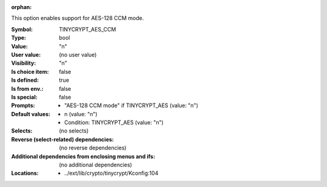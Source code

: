 :orphan:

.. title:: TINYCRYPT_AES_CCM

.. option:: CONFIG_TINYCRYPT_AES_CCM:
.. _CONFIG_TINYCRYPT_AES_CCM:

This option enables support for AES-128 CCM mode.



:Symbol:           TINYCRYPT_AES_CCM
:Type:             bool
:Value:            "n"
:User value:       (no user value)
:Visibility:       "n"
:Is choice item:   false
:Is defined:       true
:Is from env.:     false
:Is special:       false
:Prompts:

 *  "AES-128 CCM mode" if TINYCRYPT_AES (value: "n")
:Default values:

 *  n (value: "n")
 *   Condition: TINYCRYPT_AES (value: "n")
:Selects:
 (no selects)
:Reverse (select-related) dependencies:
 (no reverse dependencies)
:Additional dependencies from enclosing menus and ifs:
 (no additional dependencies)
:Locations:
 * ../ext/lib/crypto/tinycrypt/Kconfig:104